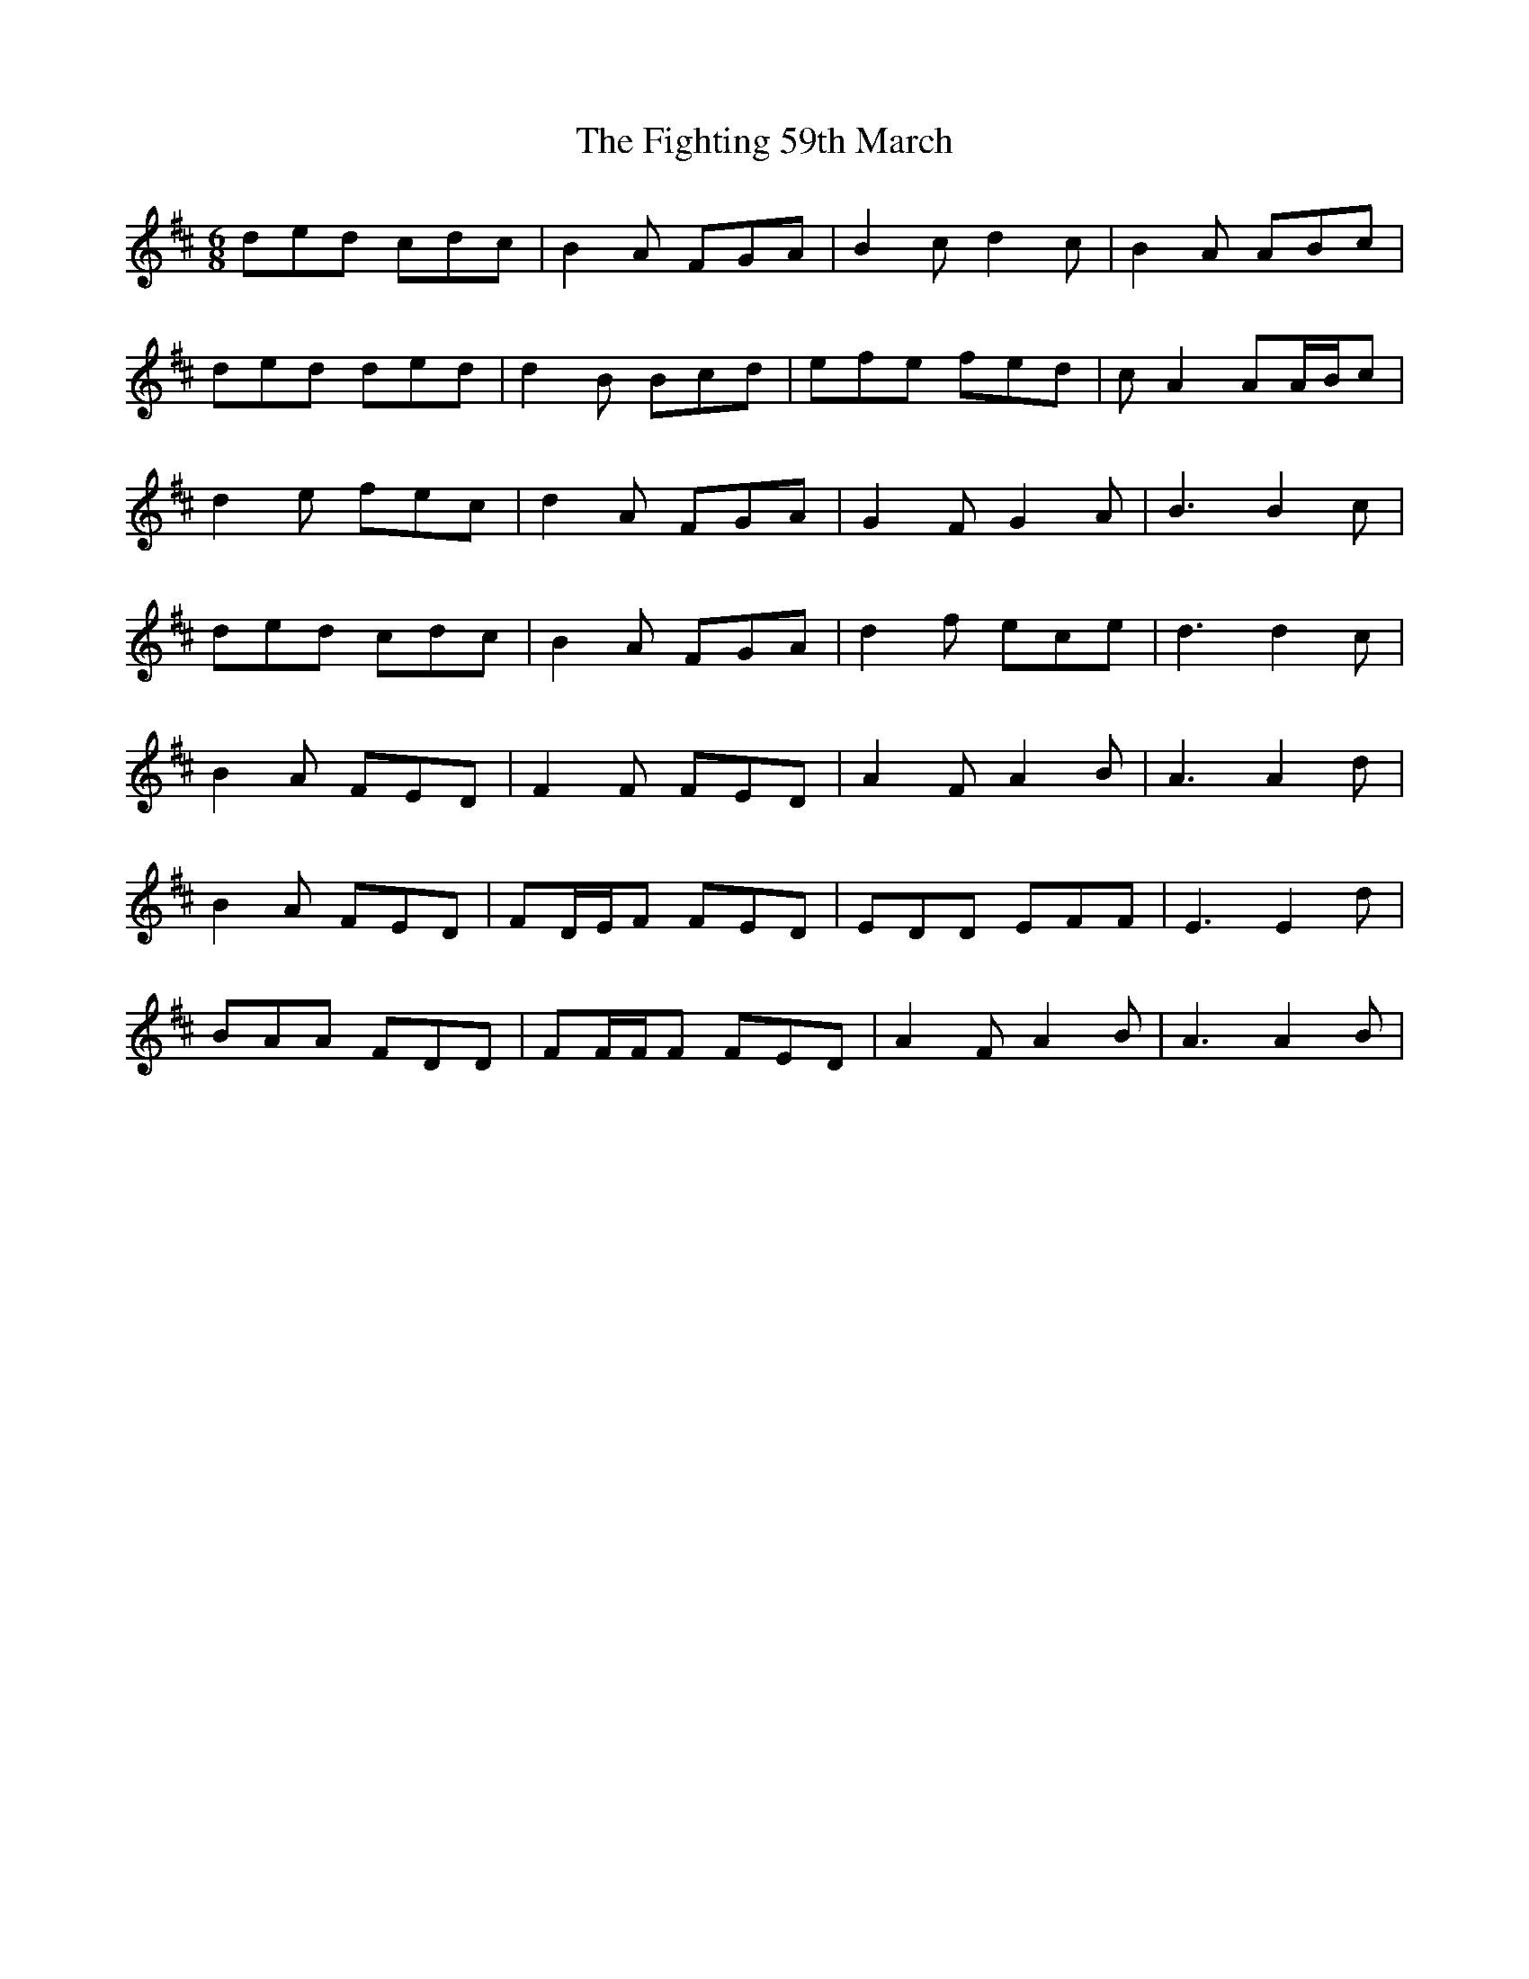 X: 13010
T: Fighting 59th March, The
R: jig
M: 6/8
K: Dmajor
ded cdc|B2 A FGA|B2 c d2 c|B2 A ABc|
ded ded|d2 B Bcd|efe fed|c A2 AA/B/c|
d2 e fec|d2 A FGA|G2 F G2 A|B3 B2 c|
ded cdc|B2 A FGA|d2 f ece|d3 d2 c|
B2 A FED|F2 F FED|A2 F A2 B|A3 A2 d|
B2 A FED|FD/E/F FED|EDD EFF|E3 E2 d|
BAA FDD|FF/F/F FED|A2 F A2 B|A3 A2 B|

